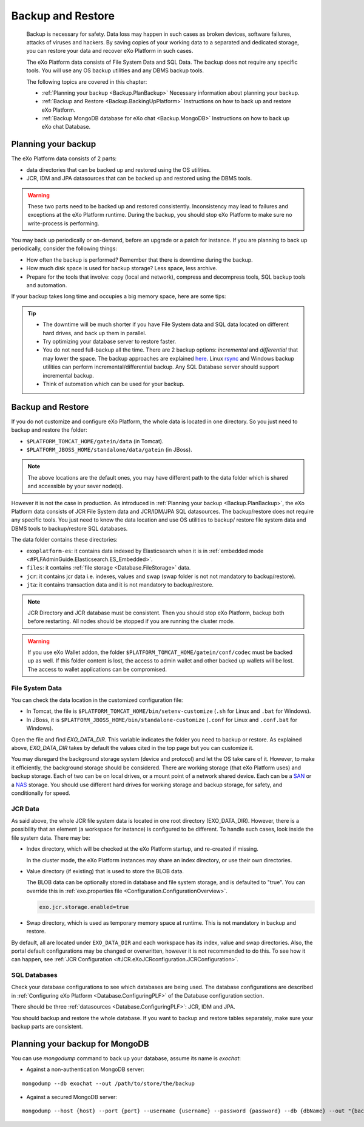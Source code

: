 .. _Backup:

###################
Backup and Restore
###################


    Backup is necessary for safety. Data loss may happen in such cases
    as broken devices, software failures, attacks of viruses and
    hackers. By saving copies of your working data to a separated and
    dedicated storage, you can restore your data and recover eXo 
    Platform in such cases.

    The eXo Platform data consists of File System Data and SQL Data. The
    backup does not require any specific tools. You will use any OS
    backup utilities and any DBMS backup tools.

    The following topics are covered in this chapter:

    -  :ref:`Planning your backup <Backup.PlanBackup>`
       Necessary information about planning your backup.

    -  :ref:`Backup and Restore <Backup.BackingUpPlatform>`
       Instructions on how to back up and restore eXo Platform.

    -  :ref:`Backup MongoDB database for eXo chat <Backup.MongoDB>`
       Instructions on how to back up eXo chat Database.


.. _Backup.PlanBackup:

====================
Planning your backup
====================

The eXo Platform data consists of 2 parts:

-  data directories that can be backed up and restored using the OS
   utilities.

-  JCR, IDM and JPA datasources that can be backed up and restored using
   the DBMS tools.

.. warning:: These two parts need to be backed up and restored consistently.
             Inconsistency may lead to failures and exceptions at the eXo Platform runtime. 
             During the backup, you should stop eXo Platform to make sure no write-process is performing.

You may back up periodically or on-demand, before an upgrade or a patch
for instance. If you are planning to back up periodically, consider the
following things:

-  How often the backup is performed? Remember that there is downtime
   during the backup.

-  How much disk space is used for backup storage? Less space, less
   archive.

-  Prepare for the tools that involve: copy (local and network),
   compress and decompress tools, SQL backup tools and automation.

If your backup takes long time and occupies a big memory space, here are
some tips:

.. tip:: -  The downtime will be much shorter if you have File System data and SQL data located on different hard drives, and back up them in parallel.
		 -  Try optimizing your database server to restore faster.
		 -  You do not need full-backup all the time. There are 2 backup options: *incremental* and *differential* that may lower the space. 
		    The backup approaches are explained `here <http://en.wikipedia.org/wiki/Backup>`__. 
		    Linux `rsync <http://rsync.samba.org/>`__ and Windows backup utilities can perform incremental/differential backup. 
		    Any SQL Database server should support incremental backup.
		 -  Think of automation which can be used for your backup.

.. _Backup.BackingUpPlatform:

==================
Backup and Restore
==================

If you do not customize and configure eXo Platform, the whole data is located
in one directory. So you just need to backup and restore the folder:

-  ``$PLATFORM_TOMCAT_HOME/gatein/data`` (in Tomcat).

-  ``$PLATFORM_JBOSS_HOME/standalone/data/gatein`` (in JBoss).

.. note:: The above locations are the default ones, you may have different path to the data folder which is shared and accessible by your sever node(s).

However it is not the case in production. As introduced in :ref:`Planning your backup <Backup.PlanBackup>`, 
the eXo Platform data consists of JCR File System data and JCR/IDM/JPA 
SQL datasources. The backup/restore does not require any specific tools. 
You just need to know the data location and use OS utilities to backup/
restore file system data and DBMS tools to backup/restore SQL databases.

The data folder contains these directories:

-  ``exoplatform-es``: it contains data indexed by Elasticsearch when it
   is in :ref:`embedded mode <#PLFAdminGuide.Elasticsearch.ES_Embedded>`.

-  ``files``: it contains :ref:`file storage <Database.FileStorage>` 
   data.

-  ``jcr``: it contains jcr data i.e. indexes, values and swap (swap
   folder is not not mandatory to backup/restore).

-  ``jta``: it contains transaction data and it is not mandatory to
   backup/restore.

.. note:: JCR Directory and JCR database must be consistent. Then you 
          should stop eXo Platform, backup both before restarting. All 
          nodes should be stopped if you are running the cluster mode.

.. warning:: If you use eXo Wallet addon, the folder ``$PLATFORM_TOMCAT_HOME/gatein/conf/codec`` must be backed up as well.
             If this folder content is lost, the access to admin wallet and other backed up wallets will be lost.
             The access to wallet applications can be compromised.  

.. _FSData:

File System Data
~~~~~~~~~~~~~~~~~

You can check the data location in the customized configuration file:

-  In Tomcat, the file is ``$PLATFORM_TOMCAT_HOME/bin/setenv-customize``
   (``.sh`` for Linux and ``.bat`` for Windows).

-  In JBoss, it is ``$PLATFORM_JBOSS_HOME/bin/standalone-customize``
   (``.conf`` for Linux and ``.conf.bat`` for Windows).

Open the file and find *EXO\_DATA\_DIR*. This variable indicates the
folder you need to backup or restore. As explained above,
*EXO\_DATA\_DIR* takes by default the values cited in the top page but
you can customize it.

You may disregard the background storage system (device and protocol)
and let the OS take care of it. However, to make it efficiently, the
background storage should be considered. There are working storage (that
eXo Platform uses) and backup storage. Each of two can be on local drives, or
a mount point of a network shared device. Each can be a
`SAN <http://en.wikipedia.org/wiki/Storage_area_network>`__ or a
`NAS <http://en.wikipedia.org/wiki/Network-attached_storage>`__ storage.
You should use different hard drives for working storage and backup
storage, for safety, and conditionally for speed.

.. _JCRData:

JCR Data
~~~~~~~~~

As said above, the whole JCR file system data is located in one root
directory (EXO\_DATA\_DIR). However, there is a possibility that an
element (a workspace for instance) is configured to be different. To
handle such cases, look inside the file system data. There may be:

-  Index directory, which will be checked at the eXo Platform startup, and
   re-created if missing.

   In the cluster mode, the eXo Platform instances may share an index
   directory, or use their own directories.

-  Value directory (if existing) that is used to store the BLOB data.

   The BLOB data can be optionally stored in database and file system
   storage, and is defaulted to "true". You can override this in
   :ref:`exo.properties file <Configuration.ConfigurationOverview>`.

   .. code:: xml

       exo.jcr.storage.enabled=true

-  Swap directory, which is used as temporary memory space at runtime.
   This is not mandatory in backup and restore.

By default, all are located under ``EXO_DATA_DIR`` and each workspace
has its index, value and swap directories. Also, the portal default
configurations may be changed or overwritten, however it is not
recommended to do this. To see how it can happen, see :ref:`JCR Configuration <#JCR.eXoJCRconfiguration.JCRConfiguration>`.

.. _SQLDatabases:

SQL Databases
~~~~~~~~~~~~~~

Check your database configurations to see which databases are being
used. The database configurations are described in :ref:`Configuring eXo Platform <Database.ConfiguringPLF>` 
of the Database configuration section.

There should be three :ref:`datasources <Database.ConfiguringPLF>`: JCR, 
IDM  and JPA.

You should backup and restore the whole database. If you want to backup
and restore tables separately, make sure your backup parts are
consistent.

.. _Backup.MongoDB:

================================
Planning your backup for MongoDB
================================

You can use *mongodump* command to back up your database, assume its
name is *exochat*:

-  Against a non-authentication MongoDB server:

::

   mongodump --db exochat --out /path/to/store/the/backup
   
-  Against a secured MongoDB server:

::

   mongodump --host {host} --port {port} --username {username} --password {password} --db {dbName} --out "{backup\_folder}"
